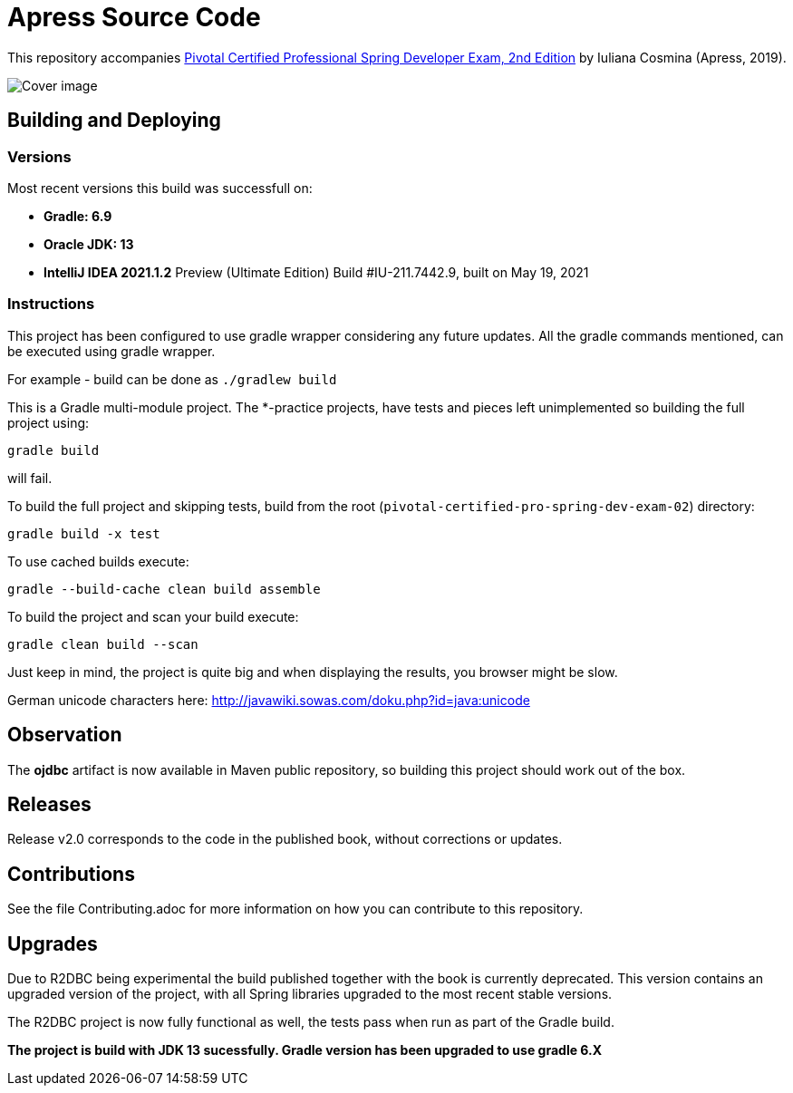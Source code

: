 = Apress Source Code

This repository accompanies https://www.apress.com/us/book/9781484251355[Pivotal Certified Professional Spring Developer Exam, 2nd Edition] by Iuliana Cosmina (Apress, 2019).

image::9781484251355.jpg[Cover image]

== Building and Deploying

=== Versions

Most recent versions this build was successfull on:

- *Gradle: 6.9*
- *Oracle JDK: 13*
- *IntelliJ IDEA 2021.1.2* Preview (Ultimate Edition)
    Build #IU-211.7442.9, built on May 19, 2021

=== Instructions

This project has been configured to use gradle wrapper considering any future updates.
All the gradle commands mentioned, can be executed using gradle wrapper.

For example - build can be done as `./gradlew build`

This is a Gradle multi-module project. The *-practice projects, have tests and pieces left unimplemented so building the full project using:
----
gradle build
----
will fail.

To build the full project and skipping tests, build from the root (`pivotal-certified-pro-spring-dev-exam-02`) directory:
----
gradle build -x test
----

To use cached builds execute:
----
gradle --build-cache clean build assemble
----

To build the project  and scan your build execute:
----
gradle clean build --scan
----
Just keep in mind, the project is quite big and when displaying the results, you browser might be slow.

German unicode characters here: http://javawiki.sowas.com/doku.php?id=java:unicode

== Observation

The *ojdbc* artifact is now available in Maven public repository, so building this project should work out of the box.

== Releases

Release v2.0 corresponds to the code in the published book, without corrections or updates.

== Contributions

See the file Contributing.adoc for more information on how you can contribute to this repository.

== Upgrades

Due to R2DBC being experimental the build published together with the book is currently deprecated.
This version contains an upgraded version of the project, with all Spring libraries upgraded to the most recent stable versions.

The R2DBC project is now fully functional as well, the tests pass when run as part of the Gradle build.

*The project is build with JDK 13 sucessfully.
Gradle version has been upgraded to use gradle 6.X*

